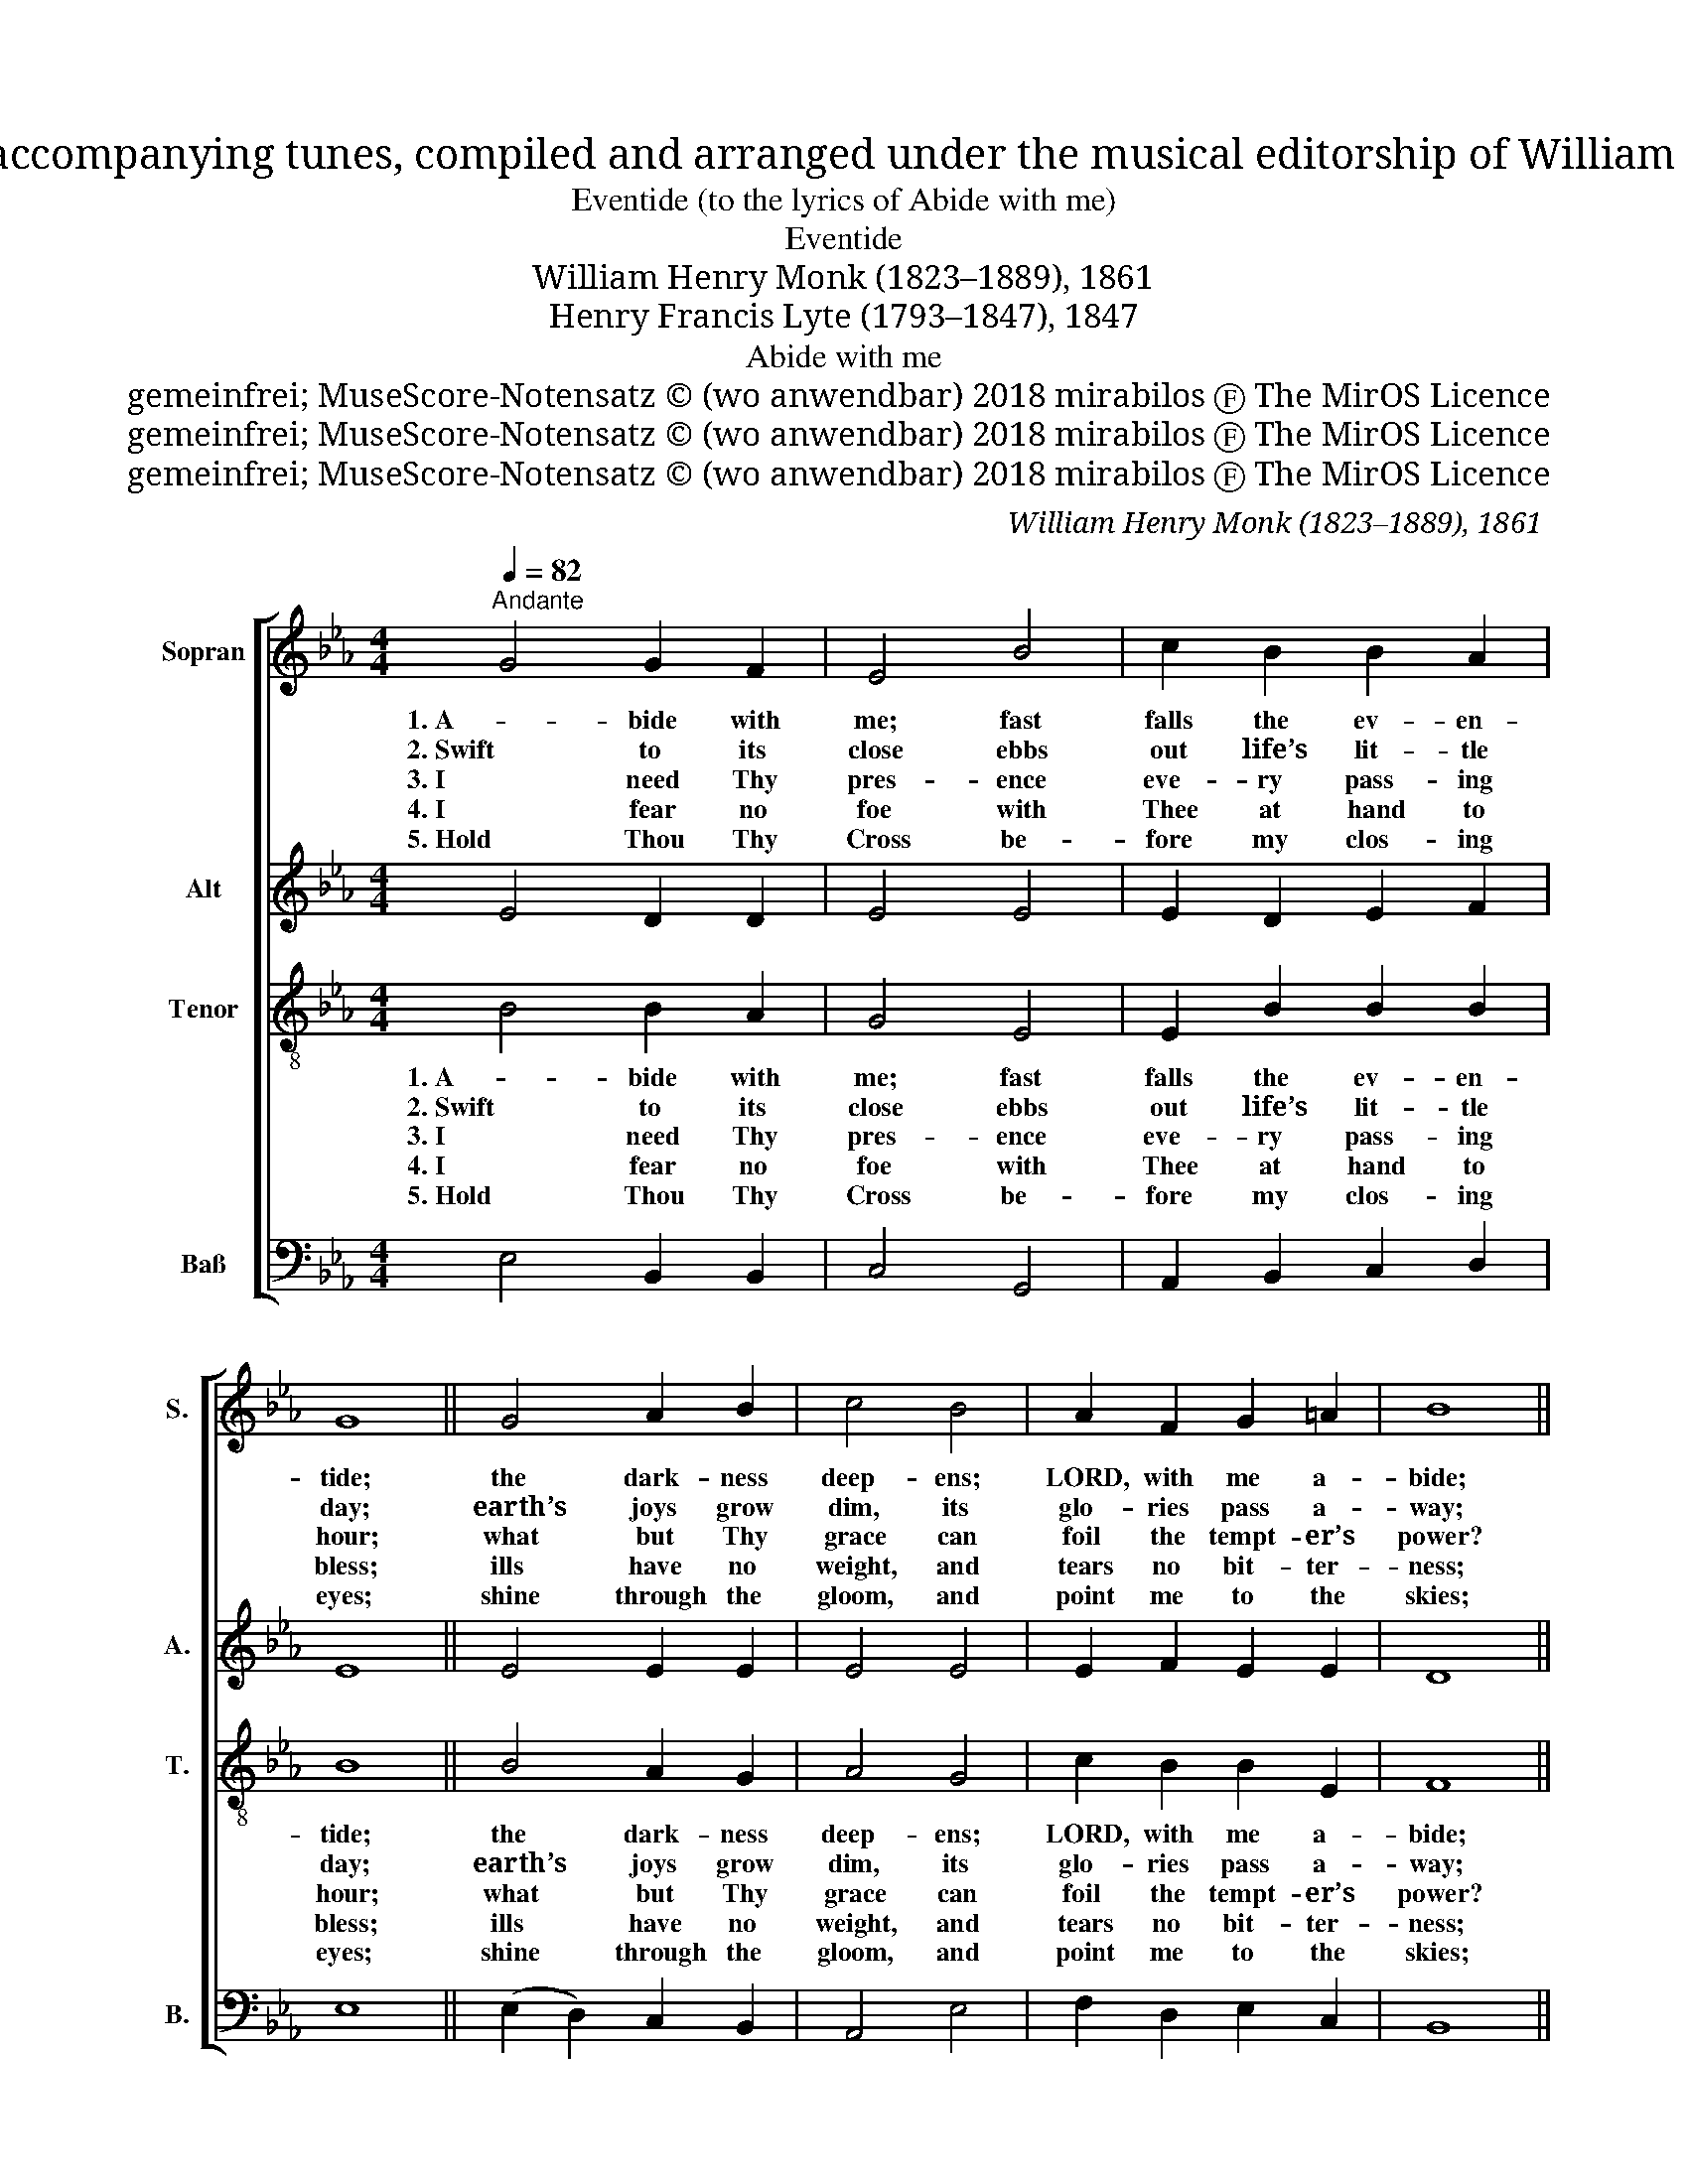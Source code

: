 X:1
T:Hymns, ancient and modern, for use in the services of the church, with accompanying tunes, compiled and arranged under the musical editorship of William Henry Monk, organist and director of the choir at King’s College, London.
T:Eventide (to the lyrics of Abide with me)
T:Eventide
T:William Henry Monk (1823–1889), 1861
T:Henry Francis Lyte (1793–1847), 1847
T:Abide with me
T:gemeinfrei; MuseScore-Notensatz © (wo anwendbar) 2018 mirabilos Ⓕ The MirOS Licence
T:gemeinfrei; MuseScore-Notensatz © (wo anwendbar) 2018 mirabilos Ⓕ The MirOS Licence
T:gemeinfrei; MuseScore-Notensatz © (wo anwendbar) 2018 mirabilos Ⓕ The MirOS Licence
C:William Henry Monk (1823–1889), 1861
Z:Henry Francis Lyte (1793–1847), 1847
Z:gemeinfrei; MuseScore-Notensatz © (wo anwendbar) 2018 mirabilos Ⓕ The MirOS Licence
%%score [ 1 2 3 4 ]
L:1/8
Q:1/4=82
M:4/4
K:Eb
V:1 treble nm="Sopran" snm="S."
V:2 treble nm="Alt" snm="A."
V:3 treble-8 nm="Tenor" snm="T."
V:4 bass nm="Baß" snm="B."
V:1
"^Andante" G4 G2 F2 | E4 B4 | c2 B2 B2 A2 | G8 || G4 A2 B2 | c4 B4 | A2 F2 G2 =A2 | B8 || %8
w: 1. A- bide with|me; fast|falls the ev- en-|tide;|the dark- ness|deep- ens;|LORD, with me a-|bide;|
w: 2. Swift to its|close ebbs|out life’s lit- tle|day;|earth’s joys grow|dim, its|glo- ries pass a-|way;|
w: 3. I need Thy|pres- ence|eve- ry pass- ing|hour;|what but Thy|grace can|foil the tempt- er’s|power?|
w: 4. I fear no|foe with|Thee at hand to|bless;|ills have no|weight, and|tears no bit- ter-|ness;|
w: 5. Hold Thou Thy|Cross be-|fore my clos- ing|eyes;|shine through the|gloom, and|point me to the|skies;|
 G4 G2 F2 | E4 B4 | B2 A2 A2 G2 | F8 || F4 G2 A2 | G2 F2 E2 A2 | G4 F4 | E8 :|5 A4 G4 |] %17
w: when oth- er|help- ers|fail, and com- forts|flee,|help of the|help- less, O a-|bide with|me.||
w: change and de-|cay in|all a- round I|see;|O Thou Who|chang- est not, a-|bide with|me.||
w: Who like Thy-|self my|guide and stay can|be?|Through cloud and|sun- shine, LORD, a-|bide with|me.||
w: where is death’s|sting, where,|grave, thy vic- to-|ry?|I tri- umph|still, if Thou a-|bide with|me.||
w: Heaven’s morn- ing|breaks, and|earth’s vain shad- ows|flee;|in life, in|death, O LORD, a-|bide with|me.|A- men.|
V:2
 E4 D2 D2 | E4 E4 | E2 D2 E2 F2 | E8 || E4 E2 E2 | E4 E4 | E2 F2 E2 E2 | D8 || E4 D2 D2 | E4 E4 | %10
 E2 E2 =E2 E2 | F8 || D4 E2 D2 | E2 D2 E2 F2 | E4 D4 | E8 :|5 E4 E4 |] %17
V:3
 B4 B2 A2 | G4 E4 | E2 B2 B2 B2 | B8 || B4 A2 G2 | A4 G4 | c2 B2 B2 E2 | F8 || (G2 A2) B2 A2 | %9
w: 1. A- bide with|me; fast|falls the ev- en-|tide;|the dark- ness|deep- ens;|LORD, with me a-|bide;|when _ oth- er|
w: 2. Swift to its|close ebbs|out life’s lit- tle|day;|earth’s joys grow|dim, its|glo- ries pass a-|way;|change _ and de-|
w: 3. I need Thy|pres- ence|eve- ry pass- ing|hour;|what but Thy|grace can|foil the tempt- er’s|power?|Who _ like Thy-|
w: 4. I fear no|foe with|Thee at hand to|bless;|ills have no|weight, and|tears no bit- ter-|ness;|where _ is death’s|
w: 5. Hold Thou Thy|Cross be-|fore my clos- ing|eyes;|shine through the|gloom, and|point me to the|skies;|Heaven’s _ morn- ing|
 G4 (e2 d2) | c2 c2 c2 B2 | A8 || B4 B2 B2 | B2 A2 G2 c2 | B6 A2 | G8 :|5 c4 B4 |] %17
w: help- ers _|fail, and com- forts|flee,|help of the|help- less, O a-|bide with|me.||
w: cay in _|all a- round I|see;|O Thou Who|chang- est not, a-|bide with|me.||
w: self my _|guide and stay can|be?|Through cloud and|sun- shine, LORD, a-|bide with|me.||
w: sting, where, _|grave, thy vic- to-|ry?|I tri- umph|still, if Thou a-|bide with|me.||
w: breaks, and _|earth’s vain shad- ows|flee;|in life, in|death, O LORD, a-|bide with|me.|A- men.|
V:4
 E,4 B,,2 B,,2 | C,4 G,,4 | A,,2 B,,2 C,2 D,2 | E,8 || (E,2 D,2) C,2 B,,2 | A,,4 E,4 | %6
 F,2 D,2 E,2 C,2 | B,,8 || E,4 B,,2 B,,2 | C,4 G,,4 | A,,3 B,, C,2 C,2 | F,8 || A,4 G,2 F,2 | %13
 E,2 B,,2 C,2 A,,2 | B,,4 B,,4 | E,8 :|5 A,,4 E,4 |] %17

